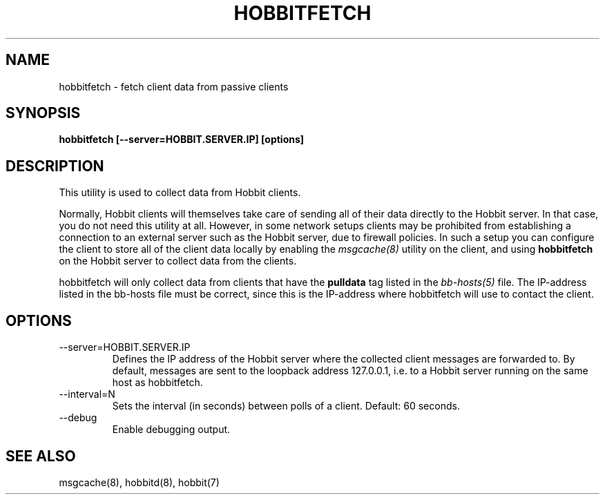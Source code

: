 .TH HOBBITFETCH 8 "Version 4.2-beta-20060605:  5 Jun 2006" "Hobbit Monitor"
.SH NAME
hobbitfetch \- fetch client data from passive clients
.SH SYNOPSIS
.B "hobbitfetch [--server=HOBBIT.SERVER.IP] [options]"

.SH DESCRIPTION
This utility is used to collect data from Hobbit clients.

Normally, Hobbit clients will themselves take care of sending
all of their data directly to the Hobbit server. In that case,
you do not need this utility at all. However, in some network 
setups clients may be prohibited from establishing a connection
to an external server such as the Hobbit server, due to firewall 
policies. In such a setup you can configure the client to store
all of the client data locally by enabling the
.I msgcache(8)
utility on the client, and using \fBhobbitfetch\fR on the Hobbit
server to collect data from the clients.

hobbitfetch will only collect data from clients that have the
\fBpulldata\fR tag listed in the
.I bb-hosts(5)
file. The IP-address listed in the bb-hosts file must be correct,
since this is the IP-address where hobbitfetch will use to contact
the client.

.SH OPTIONS
.IP "--server=HOBBIT.SERVER.IP"
Defines the IP address of the Hobbit server where the collected client
messages are forwarded to. By default, messages are sent to the
loopback address 127.0.0.1, i.e. to a Hobbit server running on the same 
host as hobbitfetch.

.IP "--interval=N"
Sets the interval (in seconds) between polls of a client. Default: 60 seconds.

.IP "--debug"
Enable debugging output.

.SH "SEE ALSO"
msgcache(8), hobbitd(8), hobbit(7)

